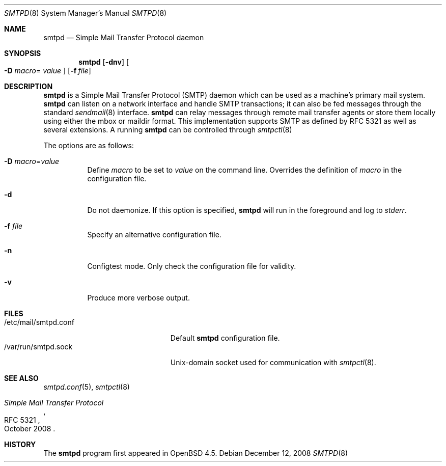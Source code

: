 .\"	$OpenBSD: smtpd.8,v 1.4 2008/12/12 17:24:51 jacekm Exp $
.\"
.\" Copyright (c) 2008, Gilles Chehade <gilles@openbsd.org>
.\" Copyright (c) 2008, Pierre-Yves Ritschard <pyr@openbsd.org>
.\"
.\" Permission to use, copy, modify, and distribute this software for any
.\" purpose with or without fee is hereby granted, provided that the above
.\" copyright notice and this permission notice appear in all copies.
.\"
.\" THE SOFTWARE IS PROVIDED "AS IS" AND THE AUTHOR DISCLAIMS ALL WARRANTIES
.\" WITH REGARD TO THIS SOFTWARE INCLUDING ALL IMPLIED WARRANTIES OF
.\" MERCHANTABILITY AND FITNESS. IN NO EVENT SHALL THE AUTHOR BE LIABLE FOR
.\" ANY SPECIAL, DIRECT, INDIRECT, OR CONSEQUENTIAL DAMAGES OR ANY DAMAGES
.\" WHATSOEVER RESULTING FROM LOSS OF USE, DATA OR PROFITS, WHETHER IN AN
.\" ACTION OF CONTRACT, NEGLIGENCE OR OTHER TORTIOUS ACTION, ARISING OUT OF
.\" OR IN CONNECTION WITH THE USE OR PERFORMANCE OF THIS SOFTWARE.
.\"
.Dd $Mdocdate: December 12 2008 $
.Dt SMTPD 8
.Os
.Sh NAME
.Nm smtpd
.Nd "Simple Mail Transfer Protocol daemon"
.Sh SYNOPSIS
.Nm
.Op Fl dnv
.Oo Fl D Ar macro Ns =
.Ar value Oc
.Op Fl f Ar file
.Sh DESCRIPTION
.Nm
is a Simple Mail Transfer Protocol
.Pq SMTP
daemon which can be used as a machine's primary mail system.
.Nm
can listen on a network interface and handle SMTP
transactions; it can also be fed messages through the standard
.Xr sendmail 8
interface.
.Nm
can relay messages through remote mail transfer agents or store them
locally using either the mbox or maildir format.
This implementation supports SMTP as defined by RFC 5321 as well as several
extensions.
A running
.Nm
can be controlled through
.Xr smtpctl 8
.Pp
The options are as follows:
.Bl -tag -width Ds
.It Fl D Ar macro Ns = Ns Ar value
Define
.Ar macro
to be set to
.Ar value
on the command line.
Overrides the definition of
.Ar macro
in the configuration file.
.It Fl d
Do not daemonize.
If this option is specified,
.Nm
will run in the foreground and log to
.Em stderr .
.It Fl f Ar file
Specify an alternative configuration file.
.It Fl n
Configtest mode.
Only check the configuration file for validity.
.It Fl v
Produce more verbose output.
.El
.Sh FILES
.Bl -tag -width "/var/run/smtpd.sockXX" -compact
.It /etc/mail/smtpd.conf
Default
.Nm
configuration file.
.It /var/run/smtpd.sock
Unix-domain socket used for communication with
.Xr smtpctl 8 .
.El
.Sh SEE ALSO
.Xr smtpd.conf 5 ,
.Xr smtpctl 8
.Rs
.%R RFC 5321
.%T "Simple Mail Transfer Protocol"
.%D October 2008
.Re
.Sh HISTORY
The
.Nm
program first appeared in
.Ox 4.5 .
